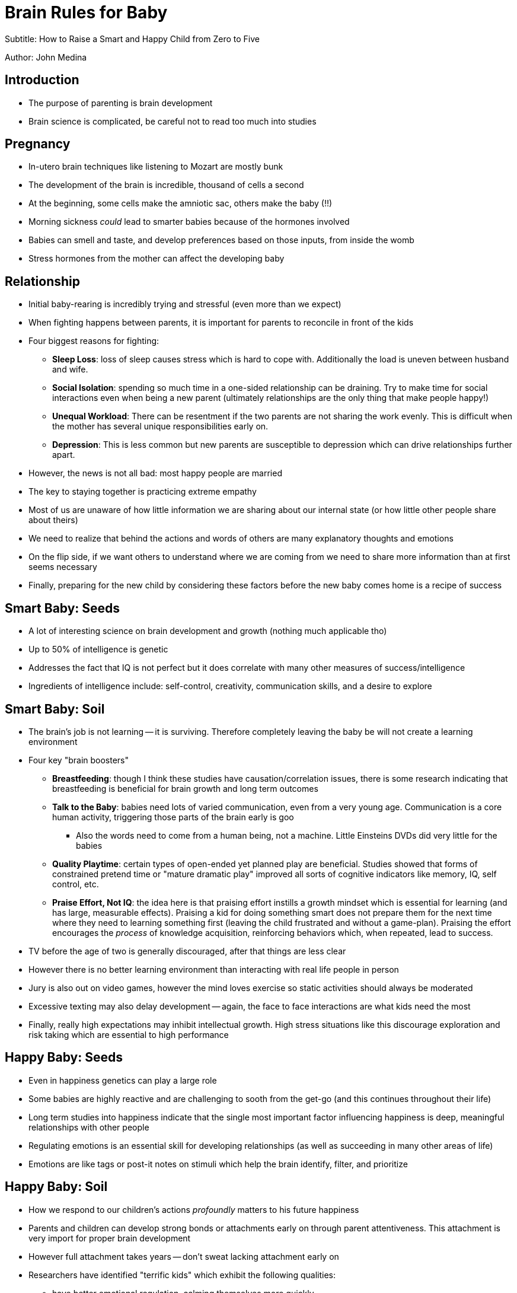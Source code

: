 = Brain Rules for Baby

Subtitle: How to Raise a Smart and Happy Child from Zero to Five

Author: John Medina

== Introduction

* The purpose of parenting is brain development
* Brain science is complicated, be careful not to read too much into studies


== Pregnancy

* In-utero brain techniques like listening to Mozart are mostly bunk
* The development of the brain is incredible, thousand of cells a second
* At the beginning, some cells make the amniotic sac, others make the baby (!!)
* Morning sickness _could_ lead to smarter babies because of the hormones involved
* Babies can smell and taste, and develop preferences based on those inputs, from inside the womb
* Stress hormones from the mother can affect the developing baby

== Relationship

* Initial baby-rearing is incredibly trying and stressful (even more than we expect)
* When fighting happens between parents, it is important for parents to reconcile in front of the kids
* Four biggest reasons for fighting:
    ** *Sleep Loss*: loss of sleep causes stress which is hard to cope with. Additionally the load is uneven between husband and wife.
    ** *Social Isolation*: spending so much time in a one-sided relationship can be draining. Try to make time for social interactions even when being a new parent (ultimately relationships are the only thing that make people happy!)
    ** *Unequal Workload*: There can be resentment if the two parents are not sharing the work evenly. This is difficult when the mother has several unique responsibilities early on.
    ** *Depression*: This is less common but new parents are susceptible to depression which can drive relationships further apart.
* However, the news is not all bad: most happy people are married
* The key to staying together is practicing extreme empathy
* Most of us are unaware of how little information we are sharing about our internal state (or how little other people share about theirs)
* We need to realize that behind the actions and words of others are many explanatory thoughts and emotions
* On the flip side, if we want others to understand where we are coming from we need to share more information than at first seems necessary
* Finally, preparing for the new child by considering these factors before the new baby comes home is a recipe of success

== Smart Baby: Seeds

* A lot of interesting science on brain development and growth (nothing much applicable tho)
* Up to 50% of intelligence is genetic
* Addresses the fact that IQ is not perfect but it does correlate with many other measures of success/intelligence
* Ingredients of intelligence include: self-control, creativity, communication skills, and a desire to explore

== Smart Baby: Soil

* The brain's job is not learning -- it is surviving. Therefore completely leaving the baby be will not create a learning environment
* Four key "brain boosters"
    ** *Breastfeeding*: though I think these studies have causation/correlation issues, there is some research indicating that breastfeeding is beneficial for brain growth and long term outcomes
    ** *Talk to the Baby*: babies need lots of varied communication, even from a very young age. Communication is a core human activity, triggering those parts of the brain early is goo
        *** Also the words need to come from a human being, not a machine. Little Einsteins DVDs did very little for the babies
    ** *Quality Playtime*: certain types of open-ended yet planned play are beneficial. Studies showed that forms of constrained pretend time or "mature dramatic play" improved all sorts of cognitive indicators like memory, IQ, self control, etc.
    ** *Praise Effort, Not IQ*: the idea here is that praising effort instills a growth mindset which is essential for learning (and has large, measurable effects). Praising a kid for doing something smart does not prepare them for the next time where they need to learning something first (leaving the child frustrated and without a game-plan). Praising the effort encourages the _process_ of knowledge acquisition, reinforcing behaviors which, when repeated, lead to success.
* TV before the age of two is generally discouraged, after that things are less clear
* However there is no better learning environment than interacting with real life people in person
* Jury is also out on video games, however the mind loves exercise so static activities should always be moderated
* Excessive texting may also delay development -- again, the face to face interactions are what kids need the most
* Finally, really high expectations may inhibit intellectual growth. High stress situations like this discourage exploration and risk taking which are essential to high performance

== Happy Baby: Seeds

* Even in happiness genetics can play a large role
* Some babies are highly reactive and are challenging to sooth from the get-go (and this continues throughout their life)
* Long term studies into happiness indicate that the single most important factor influencing happiness is deep, meaningful relationships with other people
* Regulating emotions is an essential skill for developing relationships (as well as succeeding in many other areas of life)
* Emotions are like tags or post-it notes on stimuli which help the brain identify, filter, and prioritize

== Happy Baby: Soil

* How we respond to our children's actions _profoundly_ matters to his future happiness
* Parents and children can develop strong bonds or attachments early on through parent attentiveness. This attachment is very import for proper brain development
* However full attachment takes years -- don't sweat lacking attachment early on
* Researchers have identified "terrific kids" which exhibit the following qualities:
    ** have better emotional regulation, calming themselves more quickly
    ** have the highest academic achievement
    ** show great empathetic responses
    ** show greater loyalty to parents with higher compliance with parental wishes (this coming from respect rather than fear)
    ** have fewer incidents of pediatric depression and anxiety
    ** have the fewest infectious diseases
    ** are less prone to acts of violence
    ** have deeper, richer friendships, and more of them
* Obviously this is a laundry list of desireable traits -- how do we make that happen?
* Studies have addressed this question and have apparently found common characteristics across controls and populations
